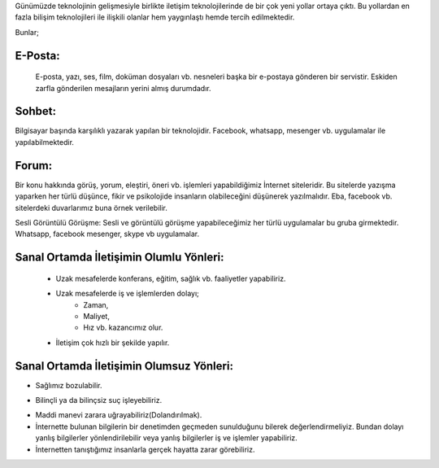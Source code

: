 Günümüzde teknolojinin gelişmesiyle birlikte iletişim teknolojilerinde de bir çok yeni yollar ortaya çıktı. Bu yollardan en fazla bilişim teknolojileri ile ilişkili olanlar hem yaygınlaştı hemde tercih edilmektedir.

Bunlar;

E-Posta:
++++++++

 E-posta, yazı, ses, film, doküman dosyaları vb. nesneleri başka bir e-postaya gönderen bir servistir. Eskiden zarfla gönderilen mesajların yerini almış durumdadır.

.. image:: /_static/images/iletisim-araclari-mail.svg
  :width: 100
  :alt: Alternative text


Sohbet:
+++++++

Bilgisayar başında karşılıklı yazarak yapılan bir teknolojidir. Facebook, whatsapp, mesenger vb. uygulamalar ile yapılabilmektedir.

.. image:: /_static/images/iletisim-araclari-sohbet.svg
  :width: 100
  :alt: Alternative text



Forum:
++++++

Bir konu hakkında görüş, yorum, eleştiri, öneri vb. işlemleri yapabildiğimiz İnternet siteleridir. Bu sitelerde yazışma yaparken her türlü düşünce, fikir ve psikolojide insanların olabileceğini düşünerek yazılmalıdır. Eba, facebook vb. sitelerdeki duvarlarımız buna örnek verilebilir.

.. image:: /_static/images/iletisim-araclari-forum.svg
  :width: 100
  :alt: Alternative text

Sesli Görüntülü Görüşme:
Sesli ve görüntülü görüşme yapabileceğimiz her türlü uygulamalar bu gruba girmektedir. Whatsapp, facebook mesenger, skype vb uygulamalar.

.. image:: /_static/images/iletisim-araclari-ses.svg
  :width: 100
  :alt: Alternative text


.. raw:: pdf

   PageBreak

Sanal Ortamda İletişimin Olumlu Yönleri:
++++++++++++++++++++++++++++++++++++++++

    - Uzak mesafelerde konferans, eğitim, sağlık vb. faaliyetler yapabiliriz.
    - Uzak mesafelerde iş ve işlemlerden dolayı;
        * Zaman, 
        * Maliyet, 
        * Hız vb. kazancımız olur.
    - İletişim çok hızlı bir şekilde yapılır.

Sanal Ortamda İletişimin Olumsuz Yönleri:
+++++++++++++++++++++++++++++++++++++++++

- Sağlımız bozulabilir.
    	    
.. image:: /_static/images/iletisim-araclari-saglik.svg
  :width: 200
  :alt: Alternative text

- Bilinçli ya da bilinçsiz suç işleyebiliriz.
	    
.. image:: /_static/images/iletisim-araclari-dolandirma.svg
  :height: 200
  :alt: Alternative text

- Maddi manevi zarara uğrayabiliriz(Dolandırılmak).
- İnternette bulunan bilgilerin bir denetimden geçmeden sunulduğunu bilerek değerlendirmeliyiz. Bundan dolayı yanlış bilgilerler yönlendirilebilir veya yanlış bilgilerler iş ve işlemler yapabiliriz.
- İnternetten tanıştığımız insanlarla  gerçek hayatta zarar görebiliriz.

.. image:: /_static/images/iletisim-bilgi.svg
  :width: 200
  :alt: Alternative text

.. raw:: pdf

   PageBreak

